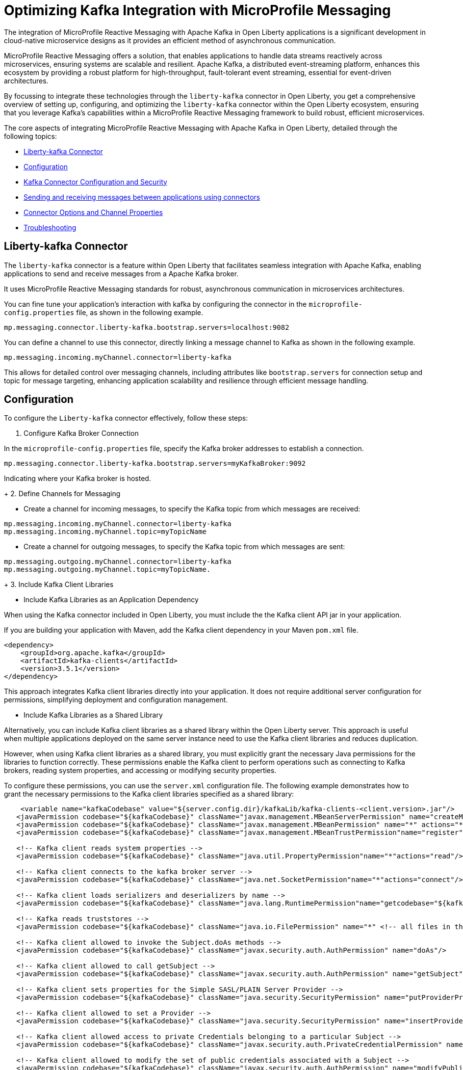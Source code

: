 // Copyright (c) 2024 IBM Corporation and others.
// Licensed under Creative Commons Attribution-NoDerivatives
// 4.0 International (CC BY-ND 4.0)
//    https://creativecommons.org/licenses/by-nd/4.0/
//
// Contributors:
// IBM Corporation
//
:page-layout: general-reference
:page-type: general
:page-description: The integration of MicroProfile Reactive Messaging with Apache Kafka in Open Liberty applications is a significant development in cloud-native microservice designs as it provides an efficient method of asynchronous communication.
:page-categories: MicroProfile Reactive Messaging
:seo-title: Integrating MicroProfile Reactive Messaging with Apache Kafka in Open Liberty Applications
:seo-description: The integration of MicroProfile Reactive Messaging with Apache Kafka in Open Liberty applications is a significant development in cloud-native microservice designs as it provides an efficient method of asynchronous communication.

= Optimizing Kafka Integration with MicroProfile Messaging

The integration of MicroProfile Reactive Messaging with Apache Kafka in Open Liberty applications is a significant development in cloud-native microservice designs as it provides an efficient method of asynchronous communication. 

MicroProfile Reactive Messaging offers a solution, that enables applications to handle data streams reactively across microservices, ensuring systems are scalable and resilient. Apache Kafka, a distributed event-streaming platform, enhances this ecosystem by providing a robust platform for high-throughput, fault-tolerant event streaming, essential for event-driven architectures.

By focussing to integrate these technologies through the `liberty-kafka` connector in Open Liberty, you get a comprehensive overview of setting up, configuring, and optimizing the `liberty-kafka` connector within the Open Liberty ecosystem, ensuring that you leverage Kafka's capabilities within a MicroProfile Reactive Messaging framework to build robust, efficient microservices.

The core aspects of integrating MicroProfile Reactive Messaging with Apache Kafka in Open Liberty, detailed through the following topics:

* <<#lkconnector,Liberty-kafka Connector>>
* <<#configuration,Configuration>>
* <<#kcconfsec,Kafka Connector Configuration and Security>>
* <<#sendrecemessages,Sending and receiving messages between applications using connectors>>
* <<#connectoroptionschannelprop,Connector Options and Channel Properties>>
* <<#troubleshooting,Troubleshooting>>


[#lkconnector]
== Liberty-kafka Connector

The `liberty-kafka` connector is a feature within Open Liberty that facilitates seamless integration with Apache Kafka, enabling applications to send and receive messages from a Apache Kafka broker. 

It uses MicroProfile Reactive Messaging standards for robust, asynchronous communication in microservices architectures. 

You can fine tune your application's interaction with kafka by configuring the connector in the `microprofile-config.properties` file, as shown in the following example.

----
mp.messaging.connector.liberty-kafka.bootstrap.servers=localhost:9082
----

You can define a channel to use this connector, directly linking a message channel to Kafka as shown in the following example.

----
mp.messaging.incoming.myChannel.connector=liberty-kafka
----

This allows for detailed control over messaging channels, including attributes like `bootstrap.servers` for connection setup and topic for message targeting, enhancing application scalability and resilience through efficient message handling.


[#configuration]
== Configuration

To configure the `Liberty-kafka` connector effectively, follow these steps:

1. Configure Kafka Broker Connection

In the `microprofile-config.properties` file, specify the Kafka broker addresses to establish a connection.

----
mp.messaging.connector.liberty-kafka.bootstrap.servers=myKafkaBroker:9092
----
Indicating where your Kafka broker is hosted.

+
2. Define Channels for Messaging

* Create a channel for incoming messages, to specify the Kafka topic from which messages are received:
----
mp.messaging.incoming.myChannel.connector=liberty-kafka
mp.messaging.incoming.myChannel.topic=myTopicName
----
 
* Create a channel for outgoing messages, to specify the Kafka topic from which messages are sent: 
----
mp.messaging.outgoing.myChannel.connector=liberty-kafka
mp.messaging.outgoing.myChannel.topic=myTopicName.
----
+
3. Include Kafka Client Libraries

* Include Kafka Libraries as an Application Dependency

When using the Kafka connector included in Open Liberty, you must include the the Kafka client API jar in your application.

If you are building your application with Maven, add the Kafka client dependency in your Maven `pom.xml` file.

[source,XML]
----
<dependency>
    <groupId>org.apache.kafka</groupId>
    <artifactId>kafka-clients</artifactId>
    <version>3.5.1</version>
</dependency>
----

This approach integrates Kafka client libraries directly into your application. It does not require additional server configuration for permissions, simplifying deployment and configuration management.

* Include Kafka Libraries as a Shared Library

Alternatively, you can include Kafka client libraries as a shared library within the Open Liberty server. This approach is useful when multiple applications deployed on the same server instance need to use the Kafka client libraries and reduces duplication.

However, when using Kafka client libraries as a shared library, you must explicitly grant the necessary Java permissions for the libraries to function correctly. These permissions enable the Kafka client to perform operations such as connecting to Kafka brokers, reading system properties, and accessing or modifying security properties.

To configure these permissions, you can use the `server.xml` configuration file. The following example demonstrates how to grant the necessary permissions to the Kafka client libraries specified as a shared library:

[source,XML]
----
    <variable name="kafkaCodebase" value="${server.config.dir}/kafkaLib/kafka-clients-<client.version>.jar"/>
   <javaPermission codebase="${kafkaCodebase}" className="javax.management.MBeanServerPermission" name="createMBeanServer"/>
   <javaPermission codebase="${kafkaCodebase}" className="javax.management.MBeanPermission" name="*" actions="*"/>
   <javaPermission codebase="${kafkaCodebase}" className="javax.management.MBeanTrustPermission"name="register"/>
   
   <!-- Kafka client reads system properties -->
   <javaPermission codebase="${kafkaCodebase}" className="java.util.PropertyPermission"name="*"actions="read"/>
   
   <!-- Kafka client connects to the kafka broker server -->
   <javaPermission codebase="${kafkaCodebase}" className="java.net.SocketPermission"name="*"actions="connect"/>
   
   <!-- Kafka client loads serializers and deserializers by name -->
   <javaPermission codebase="${kafkaCodebase}" className="java.lang.RuntimePermission"name="getcodebase="${kafkaCodebase}" classLoader"actions="*"/>
   
   <!-- Kafka reads truststores -->
   <javaPermission codebase="${kafkaCodebase}" className="java.io.FilePermission" name="*" <!-- all files in the current directory (i.e. the server directory) --> actions="read"/>
   
   <!-- Kafka client allowed to invoke the Subject.doAs methods -->
   <javaPermission codebase="${kafkaCodebase}" className="javax.security.auth.AuthPermission" name="doAs"/>
   
   <!-- Kafka client allowed to call getSubject -->
   <javaPermission codebase="${kafkaCodebase}" className="javax.security.auth.AuthPermission" name="getSubject"/>
   
   <!-- Kafka client sets properties for the Simple SASL/PLAIN Server Provider -->
   <javaPermission codebase="${kafkaCodebase}" className="java.security.SecurityPermission" name="putProviderProperty.Simple SASL/PLAIN Server Provider"/>
   
   <!-- Kafka client allowed to set a Provider -->
   <javaPermission codebase="${kafkaCodebase}" className="java.security.SecurityPermission" name="insertProvider"/>
   
   <!-- Kafka client allowed access to private Credentials belonging to a particular Subject -->
   <javaPermission codebase="${kafkaCodebase}" className="javax.security.auth.PrivateCredentialPermission" name="* * "*"" actions="read"/>
   
   <!-- Kafka client allowed to modify the set of public credentials associated with a Subject -->
   <javaPermission codebase="${kafkaCodebase}" className="javax.security.auth.AuthPermission" name="modifyPublicCredentials"/>
   
   <!-- Kafka client allowed to modify the set of private credentials associated with a Subject -->
   <javaPermission codebase="${kafkaCodebase}" className="javax.security.auth.AuthPermission" name="modifyPrivateCredentials"/>
----


[#kcconfsec]
== Kafka Connector Configuration and Security

For configuring the Kafka connector and security in Open Liberty, focus on the distinction between channel-specific and connector-wide properties for tailored messaging behavior. 

Connector-wide properties, like `bootstrap.servers`, apply globally, whereas channel-specific properties, such as `topic` or `group.id`, customize individual channel behavior. 

For security, Open Liberty supports multiple authentication methods: 

* Basic Authentication
* SASL_Plain
* SASL_SSL
* Mutual TLS

Configure these by setting the appropriate security properties in the `microprofile-config.properties` file, ensuring secure communication with Kafka brokers. 

Examples include specifying security protocols and credentials, allowing for secure message exchanges across your microservices architecture.


[#sendrecemessages]
== Sending and receiving messages between applications using connectors

To send and receive messages from other systems, reactive messaging uses connectors. Connectors can be attached to one end of a channel and are configured using MicroProfile Config.

Open Liberty includes the `liberty-kafka` connector for sending and receiving messages from an Apache Kafka broker.

The following example example of how to set up a microservice to consume messages from a Kafka topic using MicroProfile (MP) Reactive Messaging with a Kafka connector.

----
mp.messaging.incoming.foo.connector=liberty-kafka
mp.messaging.incoming.foo.bootstrap.servers=kafkabrokerhost:9092
mp.messaging.incoming.foo.group.id=foo-reader
mp.messaging.incoming.foo.key.deserializer=org.apache.kafka.common.serialization.StringDeserializer
mp.messaging.incoming.foo.value.deserializer=org.apache.kafka.common.serialization.StringDeserializer
----

The example shows you how to set up a microservice to consume messages from a Kafka topic using the MicroProfile Reactive Messaging framework with a Liberty Kafka connector. 
It indicates the `liberty-kafka` connector type for the incoming channel `foo`. The `kafkabrokerhost:9092` Kafka broker address , the `foo-reader` consumer group ID , and the deserializers for both `key` and `value` are `org.apache.kafka.common.serialization.StringDeserializer`, indicating that both keys and values are expected to be strings.

This configuration is essential for consuming messages from the specified topic, thereby facilitating the building of reactive applications that can efficiently process data streams.


Similarly, the following example example of how to set up a microservice to to send messages to a Kafka broker.
----
mp.messaging.outgoing.bar.connector=liberty-kafka
mp.messaging.outgoing.bar.bootstrap.servers=kafkabrokerhost:9092
mp.messaging.outgoing.bar.key.serializer=org.apache.kafka.common.serialization.StringSerializer
mp.messaging.outgoing.bar.value.serializer=org.apache.kafka.common.serialization.StringSerializer
----

The example shows how to how to redirect messages from a Java application using the MicroProfile Reactive Messaging framework to a Kafka broker.
It indicates the use of the `liberty-kafka` connector for managing the connection between the application and Kafka. The `bootstrap.servers` setting points to `kafkabrokerhost:9092`, the Kafka broker's network address, allowing the application to locate and send messages to the Kafka cluster. Both the `key` and `value` of messages are configured to use `StringSerializer`, indicating that the application will serialize both parts of the message as strings before sending them to Kafka.

This enables the application to offload messages to the Kafka topic `bar`, to distributed messaging, which can enhance scalability and flexibility in handling data flows.


[#connectoroptionschannelprop]
== Connector Options and Channel Properties

The `Liberty-kafka` connector offers a range of properties to fine-tune its operation. You can set these properties on the `Liberty-kafka` connector to define certain behaviors during operation.

You can use all these options as attributes on either the connector or a channel that uses the `Liberty-kafka` connector. If you specify the option on both the channel and the connector, the channel takes precedence.


.Properties supported by the `liberty-kafka` connector for incoming channels
[cols="a,a,a",width="100%"]
|===
|Property Name |Default |Description

|topic
|The name of the channel.
|The Kafka topic that the channel is to either send or receive messages from.

|unacked.limit
|Defaults to the value of `max.poll.records` if set, or to 500.
|The number outstanding unacknowledged messages. 
 {empty} +
 If this limit is reached, the connector will stop retrieving records from Kafka until some messages have been acknowledged.

|fast.ack
|- MicroProfile Reactive Messaging 1.0 - `False`
 {empty} +
 - MicroProfile Reactive Messaging 3.0 - `true`
|Defines the acknowledge behavior of the `liberty-kafka` connector within the MicroProfile Reactive Messaging framework for `incoming` channels in relation to activities with the Kafka topic.
 {empty} +
 If the value of `fast.ack` is `false`, the acknowledgement is not reported as complete until the partition offset has been committed to the Kafka broker. If an error occurs during this process, then the acknowledgement is reported as failed.
 {empty} +
 If the value of `fast.ack` is `true`, and the acknowledgement is reported as complete as soon as the Kafka Connector receives the acknowledgement signal.

|context.service
|If the `concurrent-x.y` feature is enabled. the default context service is used.
 {empty} +
 If the concurrent feature is not enabled, the built in Liberty context service is used with a set list of context types to capture and apply around asynchronous tasks.
|Allows the setting of the Context Service used for Asynchronous tasks.
 {empty} +
 For the `context.service` option to take effect for the `liberty-kafka` connector, the concurrent feature must be enabled.

|
|Uses the Kafka Client default
|All other properties are passed directly as config parameters to the KafkaConsumer API. A list of required and optional properties can be found in the http://kafka.apache.org/documentation.html#consumerconfigs[Kafka documentation].

|===



.Properties supported by the `liberty-kafka` connector for outgoing channels
[cols="a,a,a",width="100%"]
|===
|Property Name |Default |Description

|topic
|The name of the channel.
|The Kafka topic that the channel is to either send or receive messages from.


|context.service
|If the `concurrent-x.y` feature is enabled. the default context service is used.
 {empty} +
 If the concurrent feature is not enabled, the built in Liberty context service is used with a set list of context types to capture and apply around asynchronous tasks.
|Allows the setting of the Context Service used for Asynchronous tasks.
 {empty} +
 For the `context.service` option to take effect for the `liberty-kafka` connector, the concurrent feature must be enabled.

|
|Uses the Kafka Client default
|All other properties are passed directly as config parameters to the KafkaProducer API. A list of required and optional properties can be found in the http://kafka.apache.org/documentation.html#producerconfigs[Kafka documentation].

|===


=== fast.ack
Properties like `fast.ack` allow for control over message acknowledgment processes, enhancing message handling efficiency. 

In the following example, the `fast.ack` property in the application's `microprofile-config.properties` file is set to `false` on the connector as the default for any channels in the application. However, for a specific incoming channel named `foo`,this is overridden to `true`. Thus opting for a faster acknowledgment strategy, potentially improving performance for messages received on this channel.

----
mp.messaging.connector.liberty-kafka.fast.ack=false

mp.messaging.incoming.foo.connector=liberty-kafka
mp.messaging.incoming.foo.fast.ack=true
----

=== context.service

The `context.service` attribute specifies the Context Service for asynchronous operations, critical for performance tuning. 

Context Services that are defined within the application itself cannot be used with the `liberty-kafka` connector. 

In the following example, the `server.xml` file defines three different context services, each with a unique identifier (`rst`, `uvw`, and `xyz`).

server.xml
----
<contextService id=“rst”/>
<contextService id=“uvw”/>
<contextService id=“xyz”/>
----

This `microprofile-config.properties` file is part of the application's configuration and specifies how MicroProfile features should be used within the application.

microprofile-config.properties
----
mp.messaging.connector.liberty-kafka.context.service=rst

mp.messaging.incoming.def.connector=liberty-kafka
mp.messaging.incoming.foo.connector=liberty-kafka
mp.messaging.incoming.foo.context.service=uvw
mp.messaging.outgoing.bar.connector=liberty-kafka
mp.messaging.outgoing.bar.context.service=xyz
----

The property `mp.messaging.connector.liberty-kafka.context.service=rst` indicates that the Kafka connector that is used for handling messaging between services should use the `rst`` context service by default for its operations.

The application has three channels (`def`, `foo`, and `bar`), which are logical endpoints for incoming and outgoing messages. The configuration for these channels specifies which Kafka connector to use (`liberty-kafka`) and, for two of the channels (`foo` and `bar`), overrides the default context service with their own (`uvw` and `xyz`, respectively).

The `def` channel does not specify its own `context.service`, so it inherits the default one (`rst`) defined at the connector level.

By defining separate context services, the application can isolate certain operations or configurations, which can be particularly useful in complex applications or when integrating with external systems.

These configurations demonstrate the flexibility and control you have over message processing in Open Liberty applications.

[#troubleshooting]
== Troubleshooting

For troubleshooting the `Liberty-kafka`` connector, focus on resolving common issues such as connectivity with Kafka, managing multiple server instances, and assigning unique identifiers to producers and consumers. 

Ensure proper configuration of `bootstrap.servers` for connectivity, utilize unique `group.id` for each consumer in different instances to avoid conflicts, and set distinct `client.id` for producers to prevent identifier overlap. 

=== Multiple Server instances

If multiple instances of Open Liberty with the same application are started. For all incoming channels you must specify a unique `group.id` on the channel in each server instance, otherwise the server will reject any additional connections to a topic above the first connection.

=== Multiple Reactive Messaging Applications using the same Kafka server

If multiple applications that use a Kafka client are deployed to liberty and attempt to connect to the same Kafka server then errors might occur due to conflict identifiers used by both Kafka Producers and Consumers across the two applications. 
This is due to how kafka generates the `client.id` for both. Consumers will generate identifiers based on their `group.id` or their `client.id`.

- For consumers, it is recommended to create unique `group.id` for each incoming channel.

- For producers, it is recommended to create unique `client.id` for each outgoing channel.

Specifying either attribute on the `liberty-kafka` Connector will not resolve the issue and is not a best practice.

These steps help in diagnosing and resolving typical challenges faced when integrating Kafka with Open Liberty, ensuring smooth operation of your microservices architecture.

For more information on Apache Kafka, see the https://kafka.apache.org/documentation.html#gettingStarted[Apache Kafka documentation].










